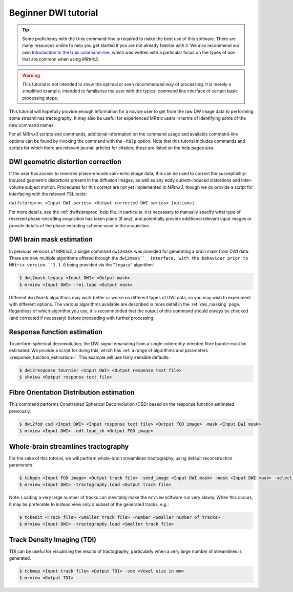 Beginner DWI tutorial
=====================

.. TIP::

  Some proficiency with the Unix command-line is required to make the best use
  of this software. There are many resources online to help you get
  started if you are not already familiar with it. We also recommend our own
  `Introduction to the Unix command-line
  <https://command-line-tutorial.readthedocs.io/>`__, which was written with a
  particular focus on the types of use that are common when using *MRtrix3*.

.. WARNING::

  This tutorial is not intended to show the optimal or even recommended way of
  processing. It is merely a simplified example, intended to familiarise the
  user with the typical command line interface of certain basic processing
  steps.

This tutorial will hopefully provide enough information for a novice
user to get from the raw DW image data to performing some streamlines
tractography. It may also be useful for experienced MRtrix users in
terms of identifying some of the new command names.

For all *MRtrix3* scripts and commands, additional information on the
command usage and available command-line options can be found by
invoking the command with the ``-help`` option. Note that this tutorial
includes commands and scripts for which there are relevant journal
articles for citation; these are listed on the help pages also.

DWI geometric distortion correction
~~~~~~~~~~~~~~~~~~~~~~~~~~~~~~~~~~~

If the user has access to reversed phase-encode spin-echo image data,
this can be used to correct the susceptibility-induced geometric
distortions present in the diffusion images, as well as any eddy
current-induced distortions and inter-volume subject motion. Procedures
for this correct are not yet implemented in *MRtrix3*, though we do provide
a script for interfacing with the relevant FSL tools:

``dwifslpreproc <Input DWI series> <Output corrected DWI series> [options]``

For more details, see the :ref:`dwifslpreproc` help file. In
particular, it is necessary to manually specify what type of reversed
phase-encoding acquisition has taken place (if any), and potentially
provide additional relevant input images or provide details of the
phase encoding scheme used in the acquisition.

DWI brain mask estimation
~~~~~~~~~~~~~~~~~~~~~~~~~

In previous versions of MRtrix3, a single command ``dwi2mask`` was provided
for generating a brain mask from DWI data. There are now multiple algorithms
offered through the ``dwi2mask``_ interface, with the behaviour prior to
MRtrix version ``3.1.0`` being provided via the "``legacy``" algorithm:

.. code::

    $ dwi2mask legacy <Input DWI> <Output mask>
    $ mrview <Input DWI> -roi.load <Output mask>

Different ``dwi2mask`` algorithms may work better or worse on different types
of DWI data, so you may wish to experiment with different options. The
various algorithms available are described in more detail in the
:ref:`dwi_masking` page. Regardless of which algorithm you use,
it is recommended that the output of this command should *always* be
checked (and corrected if necessary) before proceeding with further
processing.

Response function estimation
~~~~~~~~~~~~~~~~~~~~~~~~~~~~

To perform spherical deconvolution, the DWI signal emanating from a
single coherently-oriented fibre bundle must be estimated. We provide a
script for doing this, which has :ref:`a range of algorithms and
parameters <response_function_estimation>`. This example will use
fairly sensible defaults:

.. code::

    $ dwi2response tournier <Input DWI> <Output response text file>
    $ shview <Output response text file>

Fibre Orientation Distribution estimation
~~~~~~~~~~~~~~~~~~~~~~~~~~~~~~~~~~~~~~~~~

This command performs Constrained Spherical Deconvolution (CSD) based on
the response function estimated previously.

.. code::

    $ dwi2fod csd <Input DWI> <Input response text file> <Output FOD image> -mask <Input DWI mask>
    $ mrview <Input DWI> -odf.load_sh <Output FOD image>

Whole-brain streamlines tractography
~~~~~~~~~~~~~~~~~~~~~~~~~~~~~~~~~~~~

For the sake of this tutorial, we will perform whole-brain streamlines
tractography, using default reconstruction parameters.

.. code::

    $ tckgen <Input FOD image> <Output track file> -seed_image <Input DWI mask> -mask <Input DWI mask> -select <Number of tracks>
    $ mrview <Input DWI> -tractography.load <Output track file>

Note: Loading a very large number of tracks can inevitably make the ``mrview`` software run very slowly. When this occurs, it may be preferable to instead view only a subset of the generated tracks, e.g.:

.. code::

    $ tckedit <Track file> <Smaller track file> -number <Smaller number of tracks>
    $ mrview <Input DWI> -tractography.load <Smaller track file>

Track Density Imaging (TDI)
~~~~~~~~~~~~~~~~~~~~~~~~~~~

TDI can be useful for visualising the results of tractography,
particularly when a very large number of streamlines is generated.

.. code::

    $ tckmap <Input track file> <Output TDI> -vox <Voxel size in mm>
    $ mrview <Output TDI>





